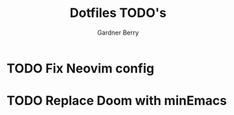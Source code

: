 #+title: Dotfiles TODO's
#+description: Here is a list of TODOs for my dotfiles
#+author: Gardner Berry
#+options: toc:nil num:nil timestamp:nil

* TODO Fix Neovim config

* TODO Replace Doom with minEmacs

* Parking Lot :noexport:
